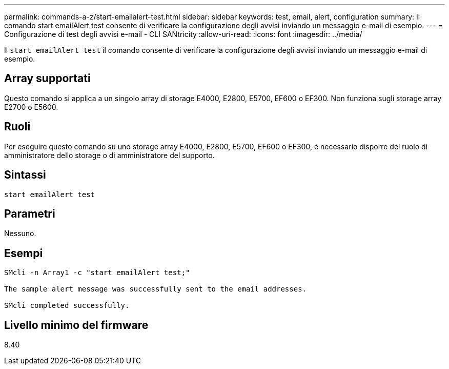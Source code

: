 ---
permalink: commands-a-z/start-emailalert-test.html 
sidebar: sidebar 
keywords: test, email, alert, configuration 
summary: Il comando start emailAlert test consente di verificare la configurazione degli avvisi inviando un messaggio e-mail di esempio. 
---
= Configurazione di test degli avvisi e-mail - CLI SANtricity
:allow-uri-read: 
:icons: font
:imagesdir: ../media/


[role="lead"]
Il `start emailAlert test` il comando consente di verificare la configurazione degli avvisi inviando un messaggio e-mail di esempio.



== Array supportati

Questo comando si applica a un singolo array di storage E4000, E2800, E5700, EF600 o EF300. Non funziona sugli storage array E2700 o E5600.



== Ruoli

Per eseguire questo comando su uno storage array E4000, E2800, E5700, EF600 o EF300, è necessario disporre del ruolo di amministratore dello storage o di amministratore del supporto.



== Sintassi

[source, cli]
----

start emailAlert test
----


== Parametri

Nessuno.



== Esempi

[listing]
----

SMcli -n Array1 -c "start emailAlert test;"

The sample alert message was successfully sent to the email addresses.

SMcli completed successfully.
----


== Livello minimo del firmware

8.40
